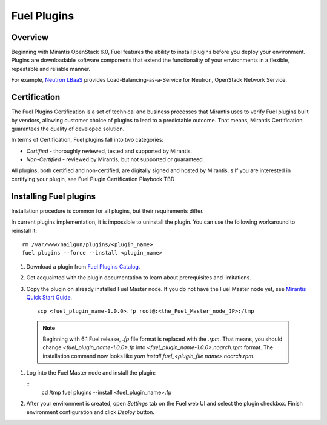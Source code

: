 
.. _install-plugin:

Fuel Plugins
============

Overview
--------

Beginning with Mirantis OpenStack 6.0,
Fuel features the ability to install plugins before you deploy your environment.
Plugins are downloadable software components that extend the functionality of your
environments in a flexible, repeatable and reliable manner.

For example,
`Neutron LBaaS <https://software.mirantis.com/download-mirantis-openstack-fuel-plug-ins/#lbaas>`_
provides Load-Balancing-as-a-Service for Neutron, OpenStack Network Service.

Certification
-------------

The Fuel Plugins Certification is
a set of technical and business
processes that Mirantis uses
to verify Fuel plugins built by vendors,
allowing customer choice of plugins to lead to a predictable outcome.
That means, Mirantis Certification guarantees the quality of developed solution.

In terms of Certification, Fuel plugins fall into two categories:

* *Certified* -  thoroughly reviewed, tested and supported by Mirantis.

* *Non-Certified* - reviewed by Mirantis, but not supported or guaranteed.

All plugins, both certified and non-certified, are digitally signed and hosted by Mirantis.
s
If you are interested in certifying your plugin, see Fuel Plugin Certification Playbook TBD



Installing Fuel plugins
-----------------------

Installation procedure is common for all plugins, but their requirements differ.

In current plugins implementation,
it is impossible to uninstall the plugin.
You can use the following workaround to reinstall it:

::

          rm /var/www/nailgun/plugins/<plugin_name>
          fuel plugins --force --install <plugin_name>

#. Download a plugin from
   `Fuel Plugins Catalog <https://software.mirantis.com/download-mirantis-openstack-fuel-plug-ins/>`_.

#. Get acquainted with the plugin documentation to learn about
   prerequisites and limitations.

#. Copy the plugin on already installed Fuel Master node.
   If you do not have the Fuel Master node yet, see `Mirantis Quick Start Guide <https://software.mirantis.com/quick-start/>`_.

   ::

         scp <fuel_plugin_name-1.0.0>.fp root@:<the_Fuel_Master_node_IP>:/tmp


  .. note:: Beginning with 6.1 Fuel release, *.fp* file format is replaced
            with the *.rpm*. That means, you should change *<fuel_plugin_name-1.0.0>.fp*
            into *<fuel_plugin_name-1.0.0>.noarch.rpm* format. The installation
            command now looks like *yum install fuel_<plugin_file name>.noarch.rpm*.

#. Log into the Fuel Master node and install the plugin:

   ::
         cd /tmp
         fuel plugins --install <fuel_plugin_name>.fp

#. After your environment is created, open *Settings* tab on the
   Fuel web UI and select the plugin checkbox. Finish environment configuration
   and click *Deploy* button.

.. SeeAlso:: If you are interested in developing your own plugin for Fuel,
             see `Plugins <https://wiki.openstack.org/Fuel/Plugins>`_ wiki page.
